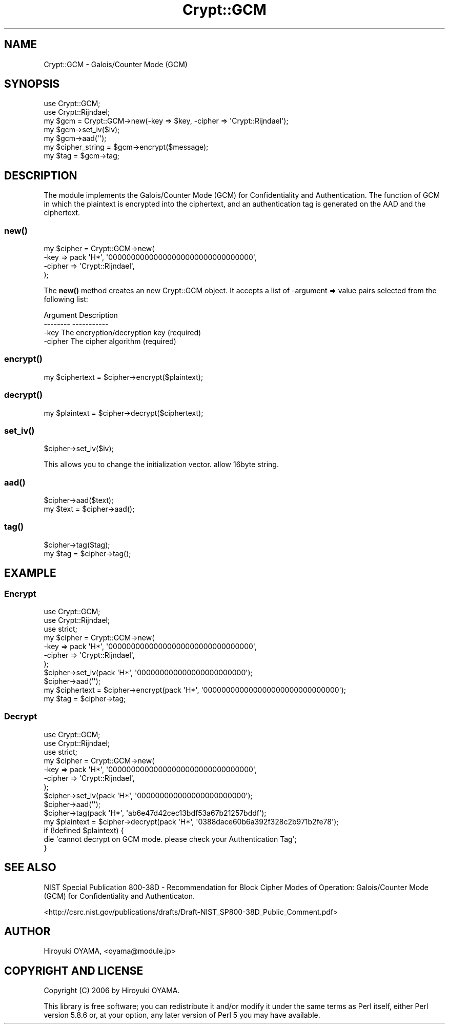 .\" -*- mode: troff; coding: utf-8 -*-
.\" Automatically generated by Pod::Man 5.01 (Pod::Simple 3.43)
.\"
.\" Standard preamble:
.\" ========================================================================
.de Sp \" Vertical space (when we can't use .PP)
.if t .sp .5v
.if n .sp
..
.de Vb \" Begin verbatim text
.ft CW
.nf
.ne \\$1
..
.de Ve \" End verbatim text
.ft R
.fi
..
.\" \*(C` and \*(C' are quotes in nroff, nothing in troff, for use with C<>.
.ie n \{\
.    ds C` ""
.    ds C' ""
'br\}
.el\{\
.    ds C`
.    ds C'
'br\}
.\"
.\" Escape single quotes in literal strings from groff's Unicode transform.
.ie \n(.g .ds Aq \(aq
.el       .ds Aq '
.\"
.\" If the F register is >0, we'll generate index entries on stderr for
.\" titles (.TH), headers (.SH), subsections (.SS), items (.Ip), and index
.\" entries marked with X<> in POD.  Of course, you'll have to process the
.\" output yourself in some meaningful fashion.
.\"
.\" Avoid warning from groff about undefined register 'F'.
.de IX
..
.nr rF 0
.if \n(.g .if rF .nr rF 1
.if (\n(rF:(\n(.g==0)) \{\
.    if \nF \{\
.        de IX
.        tm Index:\\$1\t\\n%\t"\\$2"
..
.        if !\nF==2 \{\
.            nr % 0
.            nr F 2
.        \}
.    \}
.\}
.rr rF
.\" ========================================================================
.\"
.IX Title "Crypt::GCM 3"
.TH Crypt::GCM 3 2007-10-27 "perl v5.38.2" "User Contributed Perl Documentation"
.\" For nroff, turn off justification.  Always turn off hyphenation; it makes
.\" way too many mistakes in technical documents.
.if n .ad l
.nh
.SH NAME
Crypt::GCM \- Galois/Counter Mode (GCM)
.SH SYNOPSIS
.IX Header "SYNOPSIS"
.Vb 2
\&  use Crypt::GCM;
\&  use Crypt::Rijndael;
\&  
\&  my $gcm = Crypt::GCM\->new(\-key => $key, \-cipher => \*(AqCrypt::Rijndael\*(Aq);
\&  my $gcm\->set_iv($iv);
\&  my $gcm\->aad(\*(Aq\*(Aq);
\&  my $cipher_string = $gcm\->encrypt($message);
\&  my $tag = $gcm\->tag;
.Ve
.SH DESCRIPTION
.IX Header "DESCRIPTION"
The module implements the Galois/Counter Mode (GCM) for Confidentiality and Authentication. The function of GCM in which the plaintext is encrypted into the ciphertext, and an authentication tag is generated on the AAD and the ciphertext.
.SS \fBnew()\fP
.IX Subsection "new()"
.Vb 4
\&  my $cipher = Crypt::GCM\->new(
\&      \-key    => pack \*(AqH*\*(Aq, \*(Aq00000000000000000000000000000000\*(Aq,
\&      \-cipher => \*(AqCrypt::Rijndael\*(Aq,
\&  );
.Ve
.PP
The \fBnew()\fR method creates an new Crypt::GCM object. It accepts a list of \-argument => value pairs selected from the following list:
.PP
.Vb 3
\&  Argument     Description
\&  \-\-\-\-\-\-\-\-     \-\-\-\-\-\-\-\-\-\-\-
\&  \-key         The encryption/decryption key (required)
\&  
\&  \-cipher      The cipher algorithm (required)
.Ve
.SS \fBencrypt()\fP
.IX Subsection "encrypt()"
.Vb 1
\&  my $ciphertext = $cipher\->encrypt($plaintext);
.Ve
.SS \fBdecrypt()\fP
.IX Subsection "decrypt()"
.Vb 1
\&  my $plaintext = $cipher\->decrypt($ciphertext);
.Ve
.SS \fBset_iv()\fP
.IX Subsection "set_iv()"
.Vb 1
\&  $cipher\->set_iv($iv);
.Ve
.PP
This allows you to change the initialization vector. allow 16byte string.
.SS \fBaad()\fP
.IX Subsection "aad()"
.Vb 2
\&  $cipher\->aad($text);
\&  my $text = $cipher\->aad();
.Ve
.SS \fBtag()\fP
.IX Subsection "tag()"
.Vb 2
\&  $cipher\->tag($tag);
\&  my $tag = $cipher\->tag();
.Ve
.SH EXAMPLE
.IX Header "EXAMPLE"
.SS Encrypt
.IX Subsection "Encrypt"
.Vb 3
\&  use Crypt::GCM;
\&  use Crypt::Rijndael;
\&  use strict;
\&  
\&  my $cipher = Crypt::GCM\->new(
\&      \-key => pack \*(AqH*\*(Aq, \*(Aq00000000000000000000000000000000\*(Aq,
\&      \-cipher => \*(AqCrypt::Rijndael\*(Aq,
\&  );
\&  $cipher\->set_iv(pack \*(AqH*\*(Aq, \*(Aq000000000000000000000000\*(Aq);
\&  $cipher\->aad(\*(Aq\*(Aq);
\&  my $ciphertext = $cipher\->encrypt(pack \*(AqH*\*(Aq, \*(Aq000000000000000000000000000000\*(Aq);
\&  my $tag = $cipher\->tag;
.Ve
.SS Decrypt
.IX Subsection "Decrypt"
.Vb 3
\&  use Crypt::GCM;
\&  use Crypt::Rijndael;
\&  use strict;
\&  
\&  my $cipher = Crypt::GCM\->new(
\&      \-key => pack \*(AqH*\*(Aq, \*(Aq00000000000000000000000000000000\*(Aq,
\&      \-cipher => \*(AqCrypt::Rijndael\*(Aq,
\&  );
\&  $cipher\->set_iv(pack \*(AqH*\*(Aq, \*(Aq000000000000000000000000\*(Aq);
\&  $cipher\->aad(\*(Aq\*(Aq);
\&  $cipher\->tag(pack \*(AqH*\*(Aq, \*(Aqab6e47d42cec13bdf53a67b21257bddf\*(Aq);
\&  my $plaintext = $cipher\->decrypt(pack \*(AqH*\*(Aq, \*(Aq0388dace60b6a392f328c2b971b2fe78\*(Aq);
\&  if (!defined $plaintext) {
\&      die \*(Aqcannot decrypt on GCM mode. please check your Authentication Tag\*(Aq;
\&  }
.Ve
.SH "SEE ALSO"
.IX Header "SEE ALSO"
NIST Special Publication 800\-38D \- Recommendation for Block Cipher Modes of Operation: Galois/Counter Mode (GCM) for Confidentiality and Authenticaton.
.PP
<http://csrc.nist.gov/publications/drafts/Draft\-NIST_SP800\-38D_Public_Comment.pdf>
.SH AUTHOR
.IX Header "AUTHOR"
Hiroyuki OYAMA, <oyama@module.jp>
.SH "COPYRIGHT AND LICENSE"
.IX Header "COPYRIGHT AND LICENSE"
Copyright (C) 2006 by Hiroyuki OYAMA.
.PP
This library is free software; you can redistribute it and/or modify
it under the same terms as Perl itself, either Perl version 5.8.6 or,
at your option, any later version of Perl 5 you may have available.
